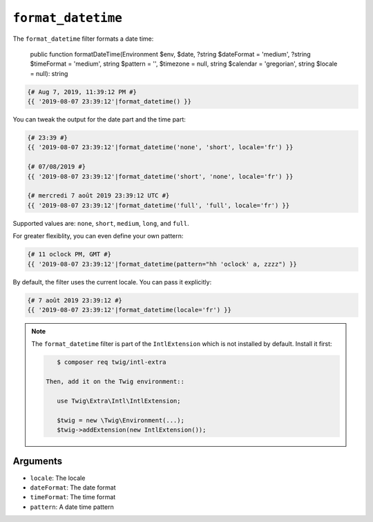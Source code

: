 ``format_datetime``
===================

.. versionadded:: 2.12
    The ``format_datetime`` filter was added in Twig 2.12.

The ``format_datetime`` filter formats a date time:

    public function formatDateTime(Environment $env, $date, ?string $dateFormat = 'medium', ?string $timeFormat = 'medium', string $pattern = '', $timezone = null, string $calendar = 'gregorian', string $locale = null): string

.. code-block:: twig

    {# Aug 7, 2019, 11:39:12 PM #}
    {{ '2019-08-07 23:39:12'|format_datetime() }}

You can tweak the output for the date part and the time part:

.. code-block:: twig

    {# 23:39 #}
    {{ '2019-08-07 23:39:12'|format_datetime('none', 'short', locale='fr') }}

    {# 07/08/2019 #}
    {{ '2019-08-07 23:39:12'|format_datetime('short', 'none', locale='fr') }}

    {# mercredi 7 août 2019 23:39:12 UTC #}
    {{ '2019-08-07 23:39:12'|format_datetime('full', 'full', locale='fr') }}

Supported values are: ``none``, ``short``, ``medium``, ``long``, and ``full``.

For greater flexiblity, you can even define your own pattern:

.. code-block:: twig

    {# 11 oclock PM, GMT #}
    {{ '2019-08-07 23:39:12'|format_datetime(pattern="hh 'oclock' a, zzzz") }}

By default, the filter uses the current locale. You can pass it explicitly:

.. code-block:: twig

    {# 7 août 2019 23:39:12 #}
    {{ '2019-08-07 23:39:12'|format_datetime(locale='fr') }}

.. note::

    The ``format_datetime`` filter is part of the ``IntlExtension`` which is not
    installed by default. Install it first:

    .. code-block:: bash

        $ composer req twig/intl-extra

     Then, add it on the Twig environment::

        use Twig\Extra\Intl\IntlExtension;

        $twig = new \Twig\Environment(...);
        $twig->addExtension(new IntlExtension());

Arguments
---------

* ``locale``: The locale
* ``dateFormat``: The date format
* ``timeFormat``: The time format
* ``pattern``: A date time pattern
